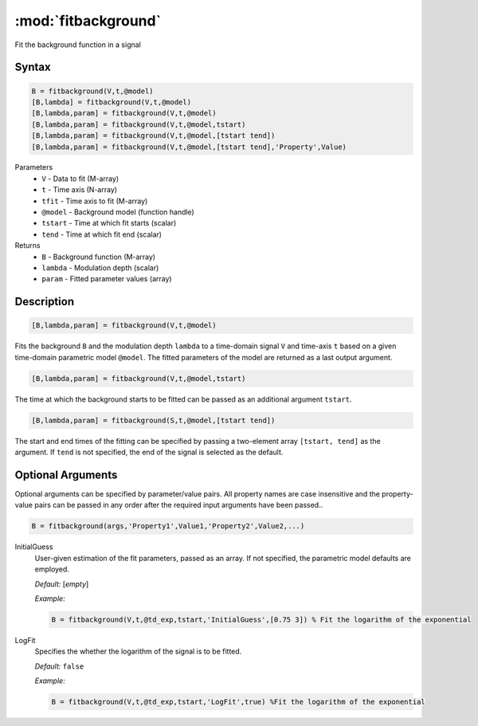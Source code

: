 .. highlight:: matlab
.. _fitbackground:


**********************
:mod:`fitbackground`
**********************

Fit the background function in a signal

Syntax
=========================================

.. code-block:: matlab

    B = fitbackground(V,t,@model)
    [B,lambda] = fitbackground(V,t,@model)
    [B,lambda,param] = fitbackground(V,t,@model)
    [B,lambda,param] = fitbackground(V,t,@model,tstart)
    [B,lambda,param] = fitbackground(V,t,@model,[tstart tend])
    [B,lambda,param] = fitbackground(V,t,@model,[tstart tend],'Property',Value)

Parameters
    *   ``V`` - Data to fit (M-array)
    *   ``t`` - Time axis (N-array)
    *   ``tfit`` - Time axis to fit (M-array)
    *   ``@model`` - Background model (function handle)
    *   ``tstart`` - Time at which fit starts (scalar)
    *   ``tend`` - Time at which fit end (scalar)

Returns
    *   ``B`` - Background function (M-array)
    *   ``lambda`` - Modulation depth (scalar)
    *   ``param`` - Fitted parameter values (array)


Description
=========================================

.. code-block:: matlab

   [B,lambda,param] = fitbackground(V,t,@model)

Fits the background ``B`` and the modulation depth ``lambda`` to a time-domain signal ``V`` and time-axis ``t`` based on a given time-domain parametric model ``@model``. The fitted parameters of the model are returned as a last output argument.

.. code-block:: matlab

    [B,lambda,param] = fitbackground(V,t,@model,tstart)

The time at which the background starts to be fitted can be passed as an additional argument ``tstart``.

.. code-block:: matlab

    [B,lambda,param] = fitbackground(S,t,@model,[tstart tend])

The start and end times of the fitting can be specified by passing a two-element array ``[tstart, tend]`` as the argument. If ``tend`` is not specified, the end of the signal is selected as the default.


Optional Arguments
=========================================

Optional arguments can be specified by parameter/value pairs. All property names are case insensitive and the property-value pairs can be passed in any order after the required input arguments have been passed..

.. code-block:: matlab

    B = fitbackground(args,'Property1',Value1,'Property2',Value2,...)

InitialGuess
    User-given estimation of the fit parameters, passed as an array. If not specified, the parametric model defaults are employed.

    *Default:* [*empty*]

    *Example:*

    .. code-block:: matlab

        B = fitbackground(V,t,@td_exp,tstart,'InitialGuess',[0.75 3]) % Fit the logarithm of the exponential

LogFit
    Specifies the whether the logarithm of the signal is to be fitted.

    *Default:* ``false``

    *Example:*

    .. code-block:: matlab

        B = fitbackground(V,t,@td_exp,tstart,'LogFit',true) %Fit the logarithm of the exponential
